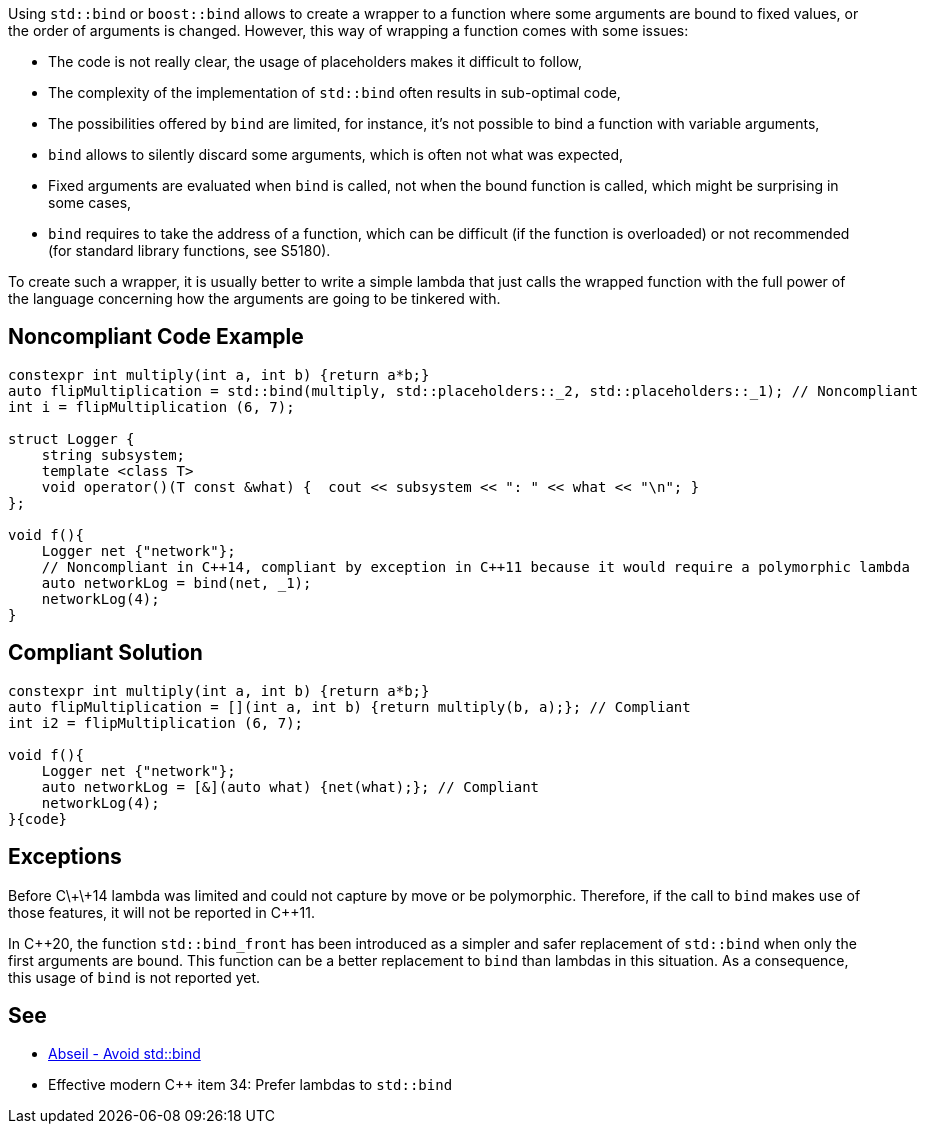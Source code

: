 Using ``++std::bind++`` or ``++boost::bind++`` allows to create a wrapper to a function where some arguments are bound to fixed values, or the order of arguments is changed. However, this way of wrapping a function comes with some issues:

* The code is not really clear, the usage of placeholders makes it difficult to follow,
* The complexity of the implementation of ``++std::bind++`` often results in sub-optimal code,
* The possibilities offered by ``++bind++`` are limited, for instance, it's not possible to bind a function with variable arguments,
* ``++bind++`` allows to silently discard some arguments, which is often not what was expected,
* Fixed arguments are evaluated when ``++bind++`` is called, not when the bound function is called, which might be surprising in some cases,
* ``++bind++`` requires to take the address of a function, which can be difficult (if the function is overloaded) or not recommended (for standard library functions, see S5180).

To create such a wrapper, it is usually better to write a simple lambda that just calls the wrapped function with the full power of the language concerning how the arguments are going to be tinkered with.


== Noncompliant Code Example

----
constexpr int multiply(int a, int b) {return a*b;}
auto flipMultiplication = std::bind(multiply, std::placeholders::_2, std::placeholders::_1); // Noncompliant
int i = flipMultiplication (6, 7);

struct Logger {
    string subsystem;
    template <class T>
    void operator()(T const &what) {  cout << subsystem << ": " << what << "\n"; }
};

void f(){
    Logger net {"network"};
    // Noncompliant in C++14, compliant by exception in C++11 because it would require a polymorphic lambda
    auto networkLog = bind(net, _1);
    networkLog(4);
}
----


== Compliant Solution

----
constexpr int multiply(int a, int b) {return a*b;}
auto flipMultiplication = [](int a, int b) {return multiply(b, a);}; // Compliant
int i2 = flipMultiplication (6, 7);

void f(){
    Logger net {"network"};
    auto networkLog = [&](auto what) {net(what);}; // Compliant
    networkLog(4);
}{code}

----

== Exceptions

Before C\+\+14 lambda was limited and could not capture by move or be polymorphic. Therefore, if the call to ``++bind++`` makes use of those features, it will not be reported in {cpp}11.

In {cpp}20, the function ``++std::bind_front++`` has been introduced as a simpler and safer replacement of ``++std::bind++`` when only the first arguments are bound. This function can be a better replacement to ``++bind++`` than lambdas in this situation. As a consequence, this usage of ``++bind++`` is not reported yet.


== See

* https://abseil.io/tips/108[Abseil - Avoid std::bind]
* Effective modern {cpp} item 34: Prefer lambdas to ``++std::bind++``


